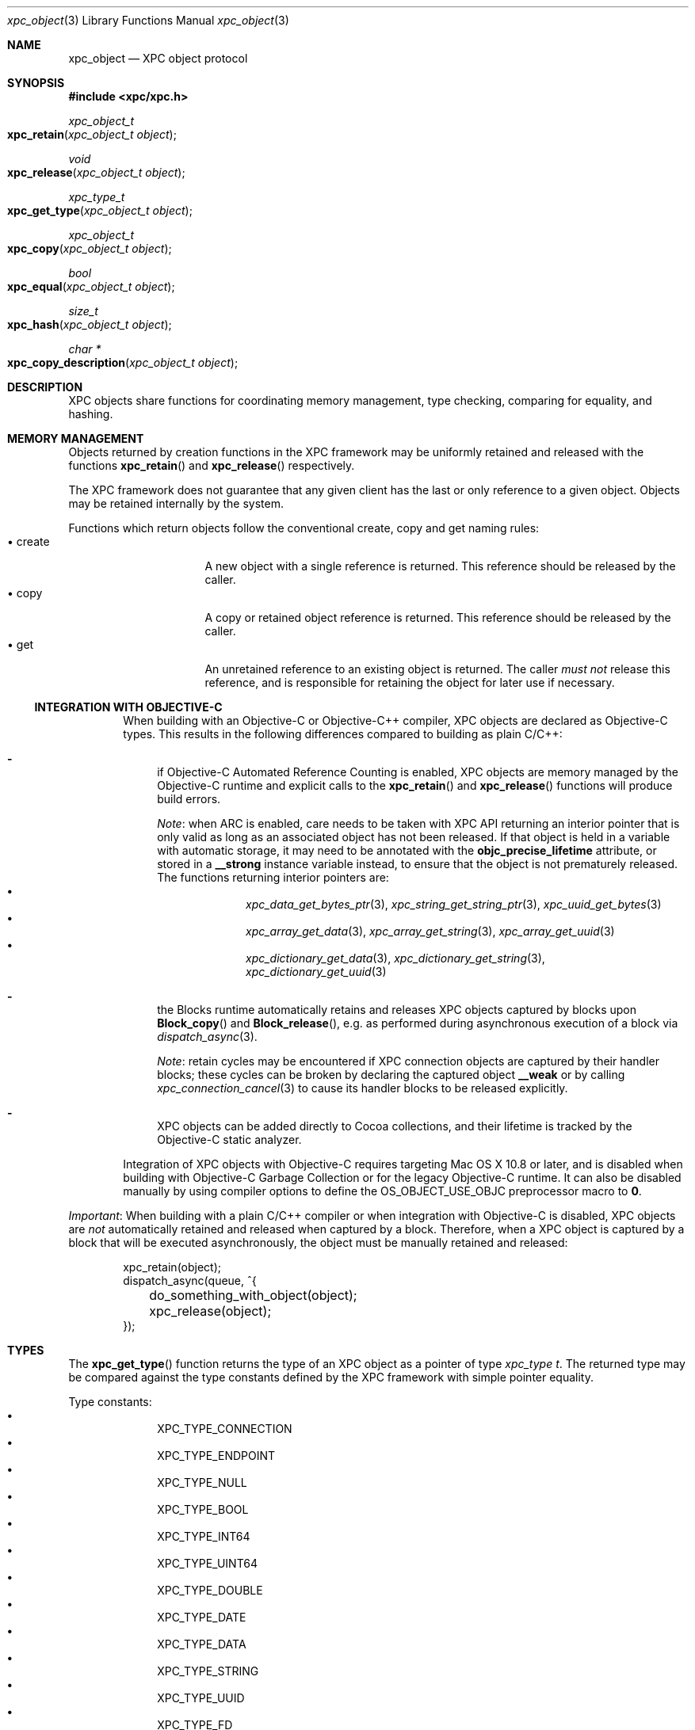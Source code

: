 .\" Copyright (c) 2011-2012 Apple Inc. All rights reserved.
.Dd 1 March, 2012
.Dt xpc_object 3
.Os Darwin
.Sh NAME
.Nm xpc_object
.Nd XPC object protocol
.Sh SYNOPSIS
.Fd #include <xpc/xpc.h>
.Ft xpc_object_t
.Fo xpc_retain
.Fa "xpc_object_t object"
.Fc
.Ft void
.Fo xpc_release
.Fa "xpc_object_t object"
.Fc
.Ft xpc_type_t
.Fo xpc_get_type
.Fa "xpc_object_t object"
.Fc
.Ft xpc_object_t
.Fo xpc_copy
.Fa "xpc_object_t object"
.Fc
.Ft bool
.Fo xpc_equal
.Fa "xpc_object_t object"
.Fc
.Ft size_t
.Fo xpc_hash
.Fa "xpc_object_t object"
.Fc
.Ft char *
.Fo xpc_copy_description
.Fa "xpc_object_t object"
.Fc
.Sh DESCRIPTION
XPC objects share functions for coordinating memory management, type checking,
comparing for equality, and hashing.
.Sh MEMORY MANAGEMENT
Objects returned by creation functions in the XPC framework may be uniformly
retained and released with the functions
.Fn xpc_retain
and
.Fn xpc_release
respectively.
.Pp
The XPC framework does not guarantee that any given client has the last or only
reference to a given object. Objects may be retained internally by the system.
.Pp
Functions which return objects follow the conventional create, copy and get
naming rules:
.Bl -tag -width "XXcreate" -compact -offset indent
.It \(bu create
A new object with a single reference is returned. This reference should be
released by the caller.
.It \(bu copy
A copy or retained object reference is returned. This reference should be
released by the caller.
.It \(bu get
An unretained reference to an existing object is returned. The caller
.Em must not
release this reference, and is responsible for retaining the object for later
use if necessary.
.El
.Ss INTEGRATION WITH OBJECTIVE-C
.Bd -filled -offset indent
When building with an Objective-C or Objective-C++ compiler, XPC objects are
declared as Objective-C types. This results in the following differences
compared to building as plain C/C++:
.Bl -dash
.It
if Objective-C Automated Reference Counting is enabled, XPC objects are
memory managed by the Objective-C runtime and explicit calls to the
.Fn xpc_retain
and
.Fn xpc_release
functions will produce build errors.
.Pp
.Em Note :
when ARC is enabled, care needs to be taken with XPC API returning an interior
pointer that is only valid as long as an associated object has not been
released. If that object is held in a variable with automatic storage, it may
need to be annotated with the
.Li objc_precise_lifetime
attribute, or stored in a
.Li __strong
instance variable instead, to ensure that the object is not prematurely
released. The functions returning interior pointers are:
.Bl -bullet -compact -offset indent
.It
.Xr xpc_data_get_bytes_ptr 3 ,
.Xr xpc_string_get_string_ptr 3 ,
.Xr xpc_uuid_get_bytes 3
.It
.Xr xpc_array_get_data 3 ,
.Xr xpc_array_get_string 3 ,
.Xr xpc_array_get_uuid 3
.It
.Xr xpc_dictionary_get_data 3 ,
.Xr xpc_dictionary_get_string 3 ,
.Xr xpc_dictionary_get_uuid 3
.El
.It
the Blocks runtime automatically retains and releases XPC objects captured by
blocks upon
.Fn Block_copy
and
.Fn Block_release ,
e.g.\& as performed during asynchronous execution of a block via
.Xr dispatch_async 3 .
.Pp
.Em Note :
retain cycles may be encountered if XPC connection objects are captured by
their handler blocks; these cycles can be broken by declaring the captured
object
.Li __weak
or by calling
.Xr xpc_connection_cancel 3
to cause its handler blocks to be released explicitly.
.It
XPC objects can be added directly to Cocoa collections, and their
lifetime is tracked by the Objective-C static analyzer.
.El
.Pp
Integration of XPC objects with Objective-C requires targeting Mac\ OS\ X
10.8 or later, and is disabled when building with Objective-C Garbage
Collection or for the legacy Objective-C runtime. It can also be disabled
manually by using compiler options to define the
.Dv OS_OBJECT_USE_OBJC
preprocessor macro to
.Li 0 .
.Ed
.Pp
.Em Important :
When building with a plain C/C++ compiler or when integration with Objective-C
is disabled, XPC objects are
.Em not
automatically retained and released when captured by a block. Therefore, when a
XPC object is captured by a block that will be executed asynchronously, the
object must be manually retained and released:
.Pp
.Bd -literal -offset indent
xpc_retain(object);
dispatch_async(queue, ^{
	do_something_with_object(object);
	xpc_release(object);
});
.Ed
.Sh TYPES
The
.Fn xpc_get_type
function returns the type of an XPC object as a pointer of type
.Ft xpc_type t .
The returned type may be compared against the type constants defined by the
XPC framework with simple pointer equality.
.Pp
Type constants:
.Bl -bullet -compact -offset indent
.It
XPC_TYPE_CONNECTION
.It
XPC_TYPE_ENDPOINT
.It
XPC_TYPE_NULL
.It
XPC_TYPE_BOOL
.It
XPC_TYPE_INT64
.It
XPC_TYPE_UINT64
.It
XPC_TYPE_DOUBLE
.It
XPC_TYPE_DATE
.It
XPC_TYPE_DATA
.It
XPC_TYPE_STRING
.It
XPC_TYPE_UUID
.It
XPC_TYPE_FD
.It
XPC_TYPE_SHMEM
.It
XPC_TYPE_ARRAY
.It
XPC_TYPE_DICTIONARY
.El
.Sh BOXED OBJECTS AND COLLECTIONS
Most XPC object types are boxed representations of primitive C language types
or low-level operating system handles. These boxed objects are immutable.
.Pp
The XPC framework provides two collection types: dictionaries and arrays.
These types are mutable and may have boxed objects added or removed from the
collection.
.Pp
A suite of primitive get and set functions are available for the dictionary
and array types. These functions allow for the insertion and extraction of
primitive values from the collection directly, without the need for
intermediate boxed objects.
.Pp
The following is a list of primitive get and set functions for the dictionary
collection type:
.Pp
.Bl -bullet -compact -offset indent
.It
.Xr xpc_dictionary_set_bool 3 ,
.Xr xpc_dictionary_get_bool 3 ,
.Xr xpc_array_set_bool 3 ,
.Xr xpc_array_get_bool 3
.It
.Xr xpc_dictionary_set_int64 3 ,
.Xr xpc_dictionary_get_int64 3 ,
.Xr xpc_array_set_int64 3 ,
.Xr xpc_array_get_int64 3
.It
.Xr xpc_dictionary_set_uint64 3 ,
.Xr xpc_dictionary_set_uint64 3 ,
.Xr xpc_array_set_uint64 3 ,
.Xr xpc_array_get_uint64 3
.It
.Xr xpc_dictionary_set_double 3 ,
.Xr xpc_dictionary_set_double 3 ,
.Xr xpc_array_set_double 3 ,
.Xr xpc_array_get_double 3
.It
.Xr xpc_dictionary_set_date 3 ,
.Xr xpc_dictionary_set_date 3 ,
.Xr xpc_array_set_date 3 ,
.Xr xpc_array_get_date 3
.It
.Xr xpc_dictionary_set_data 3 ,
.Xr xpc_dictionary_get_data 3 ,
.Xr xpc_array_set_data 3 ,
.Xr xpc_array_get_data 3
.It
.Xr xpc_dictionary_set_string 3 ,
.Xr xpc_dictionary_get_string 3 ,
.Xr xpc_array_set_string 3 ,
.Xr xpc_array_get_string 3
.It
.Xr xpc_dictionary_set_uuid 3 ,
.Xr xpc_dictionary_get_uuid 3 ,
.Xr xpc_array_set_uuid 3 ,
.Xr xpc_array_get_uuid 3
.It
.Xr xpc_dictionary_set_fd 3 ,
.Xr xpc_dictionary_get_fd 3 ,
.Xr xpc_array_set_fd 3 ,
.Xr xpc_array_get_fd 3
.It
.Xr xpc_dictionary_set_connection 3 ,
.Xr xpc_dictionary_get_connection 3 ,
.Xr xpc_array_set_connection 3 ,
.Xr xpc_array_get_connection 3
.El
.Pp
When the requested key or index is not present in the collection,
or if the value for the requested key or index is not of the expected type,
these functions will return sensible default values:
.Pp
.Bl -tag -width "XXconnection" -compact -offset indent
.It \(bu bool
false
.It \(bu int64
0
.It \(bu uint64
0
.It \(bu double
NAN
.It \(bu date
0
.It \(bu data
NULL
.It \(bu uuid
NULL
.It \(bu string
NULL
.It \(bu fd
-1
.It \(bu connection
NULL
.El
.Pp
.Sh COPYING
Objects may be copied using the
.Fn xpc_copy
function. The result of
.Fn xpc_copy
may or may not be a brand new object (i.e. a different pointer). The system may
choose to return the same object with an additional reference rather than doing
a complete copy for efficiency reasons.
.Sh EQUALITY
Two objects may be compared for equality using the
.Fn xpc_equal
function.
Objects must be of the same type as returned by
.Fn xpc_get_type
in order to be considered equal. No casting or transformation is performed
on the underlyin value in order to determine equality.
.Pp
Collection types are compared for deep equality, that is to say, two arrays
are equal only if they contain the same values in the same order, and two
dictionaries are equal only if they contain the same values for the same keys.
.Pp
.Em Important :
File descriptors and shared memory objects cannot be reliably compared for
equality, and therefore the
.Fn xpc_equal
function will only perform a simple pointer-equality check for these objects.
.Pp
Objects may be hashed using the
.Fn xpc_hash
function. The result of the hash function is guaranteed to be identical for
objects which compare to be equal using
.Fn xpc_equal .
.Pp
.Em Important :
The hash value for a given object should not be considered portable across
multiple processes or releases of the operating system and as a result should
not be stored in a permanent fashion.
.Sh OBJECT DESCRIPTIONS
The
.Fn xpc_copy_description
function may be used to produce a human-readable description of an object.
The returned C-string must be freed by the caller using
.Xr free 3 .
.Pp
.Em Important :
The format of this description is not guaranteed to remain consistent across
releases, and the output should only be used for debugging purposes.
.Sh SEE ALSO
.Xr dispatch_async 3 ,
.Xr xpc_abort 3 ,
.Xr xpc_array_create 3 ,
.Xr xpc_connection_cancel 3 ,
.Xr xpc_connection_create 3 ,
.Xr xpc_dictionary_create 3 ,
.Xr xpc_endpoint_create 3 ,
.Xr xpc_objects 3
